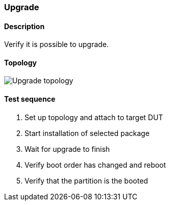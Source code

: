 === Upgrade
==== Description
Verify it is possible to upgrade.

==== Topology
ifdef::topdoc[]
image::{topdoc}../../test/case/ietf_system/upgrade/topology.svg[Upgrade topology]
endif::topdoc[]
ifndef::topdoc[]
ifdef::testgroup[]
image::upgrade/topology.svg[Upgrade topology]
endif::testgroup[]
ifndef::testgroup[]
image::topology.svg[Upgrade topology]
endif::testgroup[]
endif::topdoc[]
==== Test sequence
. Set up topology and attach to target DUT
. Start installation of selected package
. Wait for upgrade to finish
. Verify boot order has changed and reboot
. Verify that the partition is the booted


<<<

